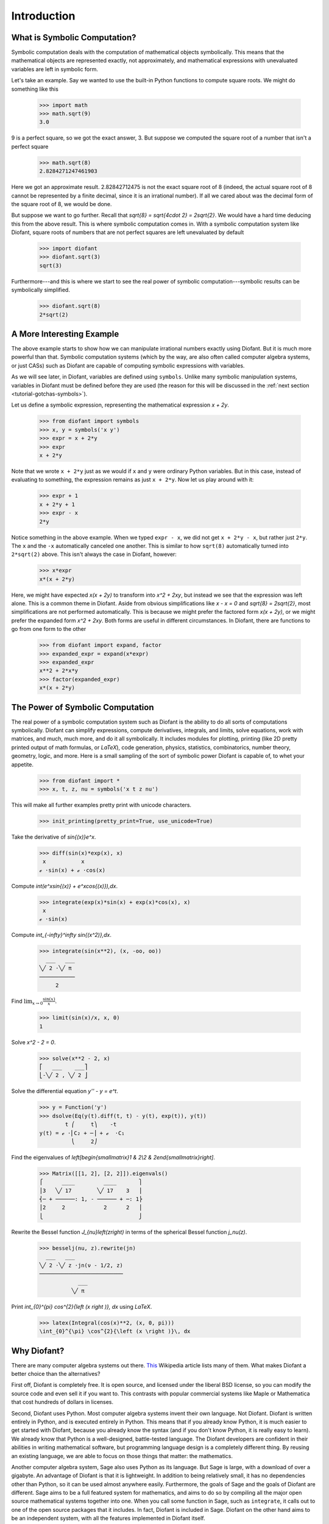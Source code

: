 ==============
 Introduction
==============

What is Symbolic Computation?
=============================

Symbolic computation deals with the computation of mathematical objects
symbolically.  This means that the mathematical objects are represented
exactly, not approximately, and mathematical expressions with unevaluated
variables are left in symbolic form.

Let's take an example. Say we wanted to use the built-in Python functions to
compute square roots. We might do something like this

   >>> import math
   >>> math.sqrt(9)
   3.0

9 is a perfect square, so we got the exact answer, 3. But suppose we computed
the square root of a number that isn't a perfect square

   >>> math.sqrt(8)
   2.8284271247461903

Here we got an approximate result. 2.82842712475 is not the exact square root
of 8 (indeed, the actual square root of 8 cannot be represented by a finite
decimal, since it is an irrational number).  If all we cared about was the
decimal form of the square root of 8, we would be done.

But suppose we want to go further. Recall that `\sqrt{8} = \sqrt{4\cdot 2} =
2\sqrt{2}`.  We would have a hard time deducing this from the above result.
This is where symbolic computation comes in.  With a symbolic computation
system like Diofant, square roots of numbers that are not perfect squares are
left unevaluated by default

   >>> import diofant
   >>> diofant.sqrt(3)
   sqrt(3)

Furthermore---and this is where we start to see the real power of symbolic
computation---symbolic results can be symbolically simplified.

   >>> diofant.sqrt(8)
   2*sqrt(2)

A More Interesting Example
==========================

The above example starts to show how we can manipulate irrational numbers
exactly using Diofant.  But it is much more powerful than that.  Symbolic
computation systems (which by the way, are also often called computer algebra
systems, or just CASs) such as Diofant are capable of computing symbolic
expressions with variables.

As we will see later, in Diofant, variables are defined using ``symbols``.
Unlike many symbolic manipulation systems, variables in Diofant must be defined
before they are used (the reason for this will be discussed in the :ref:`next
section <tutorial-gotchas-symbols>`).

Let us define a symbolic expression, representing the mathematical expression
`x + 2y`.

   >>> from diofant import symbols
   >>> x, y = symbols('x y')
   >>> expr = x + 2*y
   >>> expr
   x + 2*y

Note that we wrote ``x + 2*y`` just as we would if ``x`` and ``y`` were
ordinary Python variables. But in this case, instead of evaluating to
something, the expression remains as just ``x + 2*y``.  Now let us play around
with it:

   >>> expr + 1
   x + 2*y + 1
   >>> expr - x
   2*y

Notice something in the above example.  When we typed ``expr - x``, we did not
get ``x + 2*y - x``, but rather just ``2*y``.  The ``x`` and the ``-x``
automatically canceled one another.  This is similar to how ``sqrt(8)``
automatically turned into ``2*sqrt(2)`` above.  This isn't always the case in
Diofant, however:

   >>> x*expr
   x*(x + 2*y)

Here, we might have expected `x(x + 2y)` to transform into `x^2 + 2xy`, but
instead we see that the expression was left alone.  This is a common theme in
Diofant.  Aside from obvious simplifications like `x - x = 0` and `\sqrt{8} =
2\sqrt{2}`, most simplifications are not performed automatically.  This is
because we might prefer the factored form `x(x + 2y)`, or we might prefer the
expanded form `x^2 + 2xy`.  Both forms are useful in different circumstances.
In Diofant, there are functions to go from one form to the other

   >>> from diofant import expand, factor
   >>> expanded_expr = expand(x*expr)
   >>> expanded_expr
   x**2 + 2*x*y
   >>> factor(expanded_expr)
   x*(x + 2*y)

The Power of Symbolic Computation
=================================

The real power of a symbolic computation system such as Diofant is the ability
to do all sorts of computations symbolically.  Diofant can simplify expressions,
compute derivatives, integrals, and limits, solve equations, work with
matrices, and much, much more, and do it all symbolically.  It includes
modules for plotting, printing (like 2D pretty printed output of math
formulas, or `\LaTeX`), code generation, physics, statistics, combinatorics,
number theory, geometry, logic, and more. Here is a small sampling of the sort
of symbolic power Diofant is capable of, to whet your appetite.

 >>> from diofant import *
 >>> x, t, z, nu = symbols('x t z nu')

This will make all further examples pretty print with unicode characters.

 >>> init_printing(pretty_print=True, use_unicode=True)

Take the derivative of `\sin{(x)}e^x`.

 >>> diff(sin(x)*exp(x), x)
  x           x
 ℯ ⋅sin(x) + ℯ ⋅cos(x)

Compute `\int(e^x\sin{(x)} + e^x\cos{(x)})\,dx`.

 >>> integrate(exp(x)*sin(x) + exp(x)*cos(x), x)
  x
 ℯ ⋅sin(x)

Compute `\int_{-\infty}^\infty \sin{(x^2)}\,dx`.

 >>> integrate(sin(x**2), (x, -oo, oo))
   ___   ___
 ╲╱ 2 ⋅╲╱ π
 ───────────
      2

Find :math:`\lim_{x\to 0}\frac{\sin{(x)}}{x}`.

 >>> limit(sin(x)/x, x, 0)
 1

Solve `x^2 - 2 = 0`.

 >>> solve(x**2 - 2, x)
 ⎡   ___    ___⎤
 ⎣-╲╱ 2 , ╲╱ 2 ⎦

Solve the differential equation `y'' - y = e^t`.

 >>> y = Function('y')
 >>> dsolve(Eq(y(t).diff(t, t) - y(t), exp(t)), y(t))
         t ⎛     t⎞    -t
 y(t) = ℯ ⋅⎜C₂ + ─⎟ + ℯ  ⋅C₁
           ⎝     2⎠

Find the eigenvalues of `\left[\begin{smallmatrix}1 & 2\\2 &
2\end{smallmatrix}\right]`.

 >>> Matrix([[1, 2], [2, 2]]).eigenvals()
 ⎧      ____         ____       ⎫
 ⎪3   ╲╱ 17        ╲╱ 17    3   ⎪
 ⎨─ + ──────: 1, - ────── + ─: 1⎬
 ⎪2     2            2      2   ⎪
 ⎩                              ⎭

Rewrite the Bessel function `J_{\nu}\left(z\right)` in terms of the
spherical Bessel function `j_\nu(z)`.

  >>> besselj(nu, z).rewrite(jn)
    ___   ___
  ╲╱ 2 ⋅╲╱ z ⋅jn(ν - 1/2, z)
  ──────────────────────────
              ___
            ╲╱ π

Print `\int_{0}^{\pi} \cos^{2}{\left (x \right )}\, dx` using `\LaTeX`.

  >>> latex(Integral(cos(x)**2, (x, 0, pi)))
  \int_{0}^{\pi} \cos^{2}{\left (x \right )}\, dx

Why Diofant?
============

There are many computer algebra systems out there.  `This
<http://en.wikipedia.org/wiki/List_of_computer_algebra_systems>`_ Wikipedia
article lists many of them.  What makes Diofant a better choice than the
alternatives?

First off, Diofant is completely free. It is open source, and licensed under the
liberal BSD license, so you can modify the source code and even sell it if you
want to.  This contrasts with popular commercial systems like Maple or
Mathematica that cost hundreds of dollars in licenses.

Second, Diofant uses Python.  Most computer algebra systems invent their own
language. Not Diofant. Diofant is written entirely in Python, and is executed
entirely in Python. This means that if you already know Python, it is much
easier to get started with Diofant, because you already know the syntax (and if
you don't know Python, it is really easy to learn).  We already know that
Python is a well-designed, battle-tested language.  The Diofant developers are
confident in their abilities in writing mathematical software, but programming
language design is a completely different thing.  By reusing an existing
language, we are able to focus on those things that matter: the mathematics.

Another computer algebra system, Sage also uses Python as its language.  But
Sage is large, with a download of over a gigabyte.  An advantage of Diofant is
that it is lightweight.  In addition to being relatively small, it has no
dependencies other than Python, so it can be used almost anywhere easily.
Furthermore, the goals of Sage and the goals of Diofant are different.  Sage
aims to be a full featured system for mathematics, and aims to do so by
compiling all the major open source mathematical systems together into
one. When you call some function in Sage, such as ``integrate``, it calls out
to one of the open source packages that it includes.  In fact, Diofant is
included in Sage.  Diofant on the other hand aims to be an independent system,
with all the features implemented in Diofant itself.

A final important feature of Diofant is that it can be used as a library. Many
computer algebra systems focus on being usable in interactive environments, but
if you wish to automate or extend them, it is difficult to do.  With Diofant,
you can just as easily use it in an interactive Python environment or import
it in your own Python application.  Diofant also provides APIs to make it easy
to extend it with your own custom functions.
